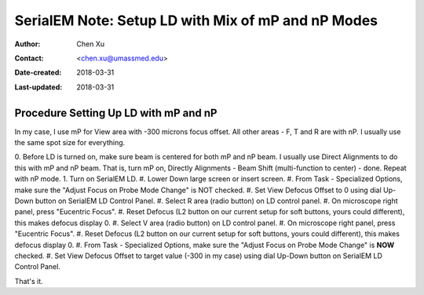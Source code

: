 .. _SerialEM_LD-mP-nP:

SerialEM Note: Setup LD with Mix of mP and nP Modes
===================================================

:Author: Chen Xu
:Contact: <chen.xu@umassmed.edu>
:Date-created: 2018-03-31
:Last-updated: 2018-03-31

.. glossary::

   Abstract
      There are cases and situations that people want to use nano probe mode (nP), but nP is not comfortable for low mag range because the
      beam doesn't spread wide enough to cover entire camera area. This forces us to use mP for View and nP for rest of LD areas, naemly F, T
      and R etc.. 
      
      However, most people find it is hard to setup LD conditions with the mix of nP and mP modes. I had frustrated time doing so either. 
      This is mainly because nP and mP don't share the same origins for beam shift and defocus - they have their one origins. In SerialEM, all
      the LD conditions are linked together. Therefore, the seprate origins of focus and beam shift for mP and nP modes give extra hard time 
      setting up LD in this mix use of nP and mP. 
      
      SerialEM already has way to deal with this problem. I hope this doc makes it clearer to easier to follow practically. 
      
.. _procedure_setting_up_LD:

Procedure Setting Up LD with mP and nP  
--------------------------------------

In my case, I use mP for View area with -300 microns focus offset. All other areas - F, T and R are with nP. I usually use the same 
spot size for everything. 

0. Before LD is turned on, make sure beam is centered for both mP and nP beam. I usually use Direct Alignments to do this with mP and nP beam. 
That is, turn mP on, Directly Alignments - Beam Shift (multi-function to center) - done. Repeat with nP mode. 
1. Turn on SerialEM LD.
#. Lower Down large screen or insert screen.
#. From Task - Specialized Options, make sure the "Adjust Focus on Probe Mode Change" is NOT checked. 
#. Set View Defocus Offset to 0 using dial Up-Down button on SerialEM LD Control Panel.
#. Select R area (radio button) on LD control panel. 
#. On microscope right panel, press "Eucentric Focus".
#. Reset Defocus (L2 button on our current setup for soft buttons, yours could different), this makes defocus display 0. 
#. Select V area (radio button) on LD control panel.
#. On microscope right panel, press "Eucentric Focus".
#. Reset Defocus (L2 button on our current setup for soft buttons, yours could different), this makes defocus display 0. 
#. From Task - Specialized Options, make sure the "Adjust Focus on Probe Mode Change" is **NOW** checked. 
#. Set View Defocus Offset to target value (-300 in my case) using dial Up-Down button on SerialEM LD Control Panel.

That's it. 
